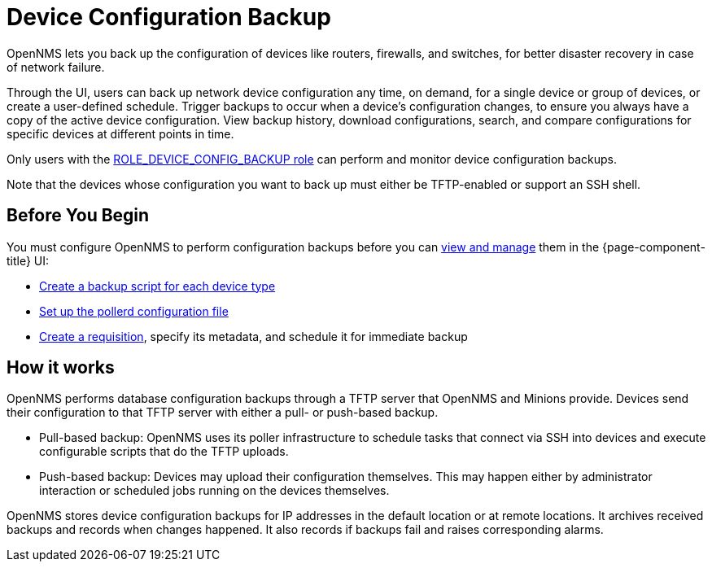 = Device Configuration Backup

OpenNMS lets you back up the configuration of devices like routers, firewalls, and switches, for better disaster recovery in case of network failure.

Through the UI, users can back up network device configuration any time, on demand, for a single device or group of devices, or create a user-defined schedule.
Trigger backups to occur when a device’s configuration changes, to ensure you always have a copy of the active device configuration.
View backup history, download configurations, search, and compare configurations for specific devices at different points in time.

Only users with the xref:operation:user-management/security-roles.adoc#ga-role-user-management-roles[ROLE_DEVICE_CONFIG_BACKUP role] can perform and monitor device configuration backups.

Note that the devices whose configuration you want to back up must either be TFTP-enabled or support an SSH shell.

== Before You Begin

You must configure OpenNMS to perform configuration backups before you can xref:operation:device-config-backup/dcb.adoc#dcb-manage[view and manage] them in the {page-component-title} UI:

* xref:operation:device-config-backup/ssh.adoc#backup-script[Create a backup script for each device type]
* xref:operation:device-config-backup/configuration.adoc#poller-config[Set up the pollerd configuration file]
* xref:operation:device-config-backup/dcb-requisition.adoc#dcb-requisition[Create a requisition], specify its metadata, and schedule it for immediate backup

== How it works

OpenNMS performs database configuration backups through a TFTP server that OpenNMS and Minions provide.
Devices send their configuration to that TFTP server with either a pull- or push-based backup.

* Pull-based backup: OpenNMS uses its poller infrastructure to schedule tasks that connect via SSH into devices and execute configurable scripts that do the TFTP uploads.
* Push-based backup: Devices may upload their configuration themselves.
This may happen either by administrator interaction or scheduled jobs running on the devices themselves.

OpenNMS stores device configuration backups for IP addresses in the default location or at remote locations.
It archives received backups and records when changes happened.
It also records if backups fail and raises corresponding alarms.